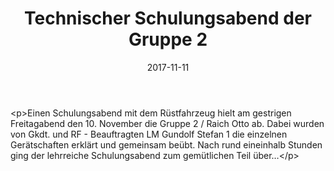 #+TITLE: Technischer Schulungsabend der Gruppe 2
#+DATE: 2017-11-11
#+FACEBOOK_URL: https://facebook.com/ffwenns/posts/1769047873170330

<p>Einen Schulungsabend mit dem Rüstfahrzeug hielt am gestrigen Freitagabend den 10. November die Gruppe 2 / Raich Otto ab. Dabei wurden von Gkdt. und RF - Beauftragten LM Gundolf Stefan 1 die einzelnen Gerätschaften erklärt und gemeinsam beübt. Nach rund eineinhalb Stunden ging der lehrreiche Schulungsabend zum gemütlichen Teil über...</p>
